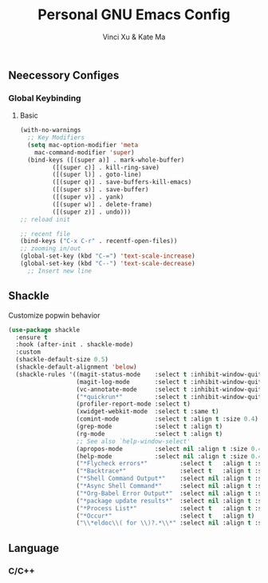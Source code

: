 #+TITLE: Personal GNU Emacs Config
#+AUTHOR: Vinci Xu & Kate Ma
#+DESCRIPTION: Vinci & Kate's personal Emacs config
#+OPTIONS: toc:4

** Neecessory Configes
*** Global Keybinding
**** Basic

#+begin_src emacs-lisp
  (with-no-warnings
    ;; Key Modifiers
    (setq mac-option-modifier 'meta
      mac-command-modifier 'super)
    (bind-keys ([(super a)] . mark-whole-buffer)
           ([(super c)] . kill-ring-save)
           ([(super l)] . goto-line)
           ([(super q)] . save-buffers-kill-emacs)
           ([(super s)] . save-buffer)
           ([(super v)] . yank)
           ([(super w)] . delete-frame)
           ([(super z)] . undo)))
  ;; reload init

  ;; recent file
  (bind-keys ("C-x C-r" . recentf-open-files))
  ;; zooming in/out
  (global-set-key (kbd "C-=") 'text-scale-increase)
  (global-set-key (kbd "C--") 'text-scale-decrease)
    ;; Insert new line
  
#+end_src


** Shackle
Customize popwin behavior

#+begin_src emacs-lisp
  (use-package shackle
    :ensure t
    :hook (after-init . shackle-mode)
    :custom
    (shackle-default-size 0.5)
    (shackle-default-alignment 'below)
    (shackle-rules '((magit-status-mode    :select t :inhibit-window-quit t :same t)
                     (magit-log-mode       :select t :inhibit-window-quit t :same t)
                     (vc-annotate-mode     :select t :inhibit-window-quit t :same t)
                     ("*quickrun*"         :select t :inhibit-window-quit t :same t)
                     (profiler-report-mode :select t)
                     (xwidget-webkit-mode  :select t :same t)
                     (comint-mode          :select t :align t :size 0.4)
                     (grep-mode            :select t :align t)
                     (rg-mode              :select t :align t)
                     ;; See also `help-window-select'
                     (apropos-mode         :select nil :align t :size 0.4)
                     (help-mode            :select nil :align t :size 0.4)
                     ("*Flycheck errors*"         :select t   :align t :size 10)
                     ("*Backtrace*"               :select t   :align t :size 15)
                     ("*Shell Command Output*"    :select nil :align t :size 0.4)
                     ("*Async Shell Command*"     :select nil :align t :size 0.4)
                     ("*Org-Babel Error Output*"  :select nil :align t :size 0.3)
                     ("*package update results*"  :select nil :align t :size 10)
                     ("*Process List*"            :select t   :align t :size 0.3)
                     ("*Occur*"                   :select t   :align t)
                     ("\\*eldoc\\( for \\)?.*\\*" :select nil :align t :size 15 :regexp t))))
#+end_src

** Language
#+end_src

*** C/C++

#+begin_src emacs-lisp
#+end_src

#+end_src
